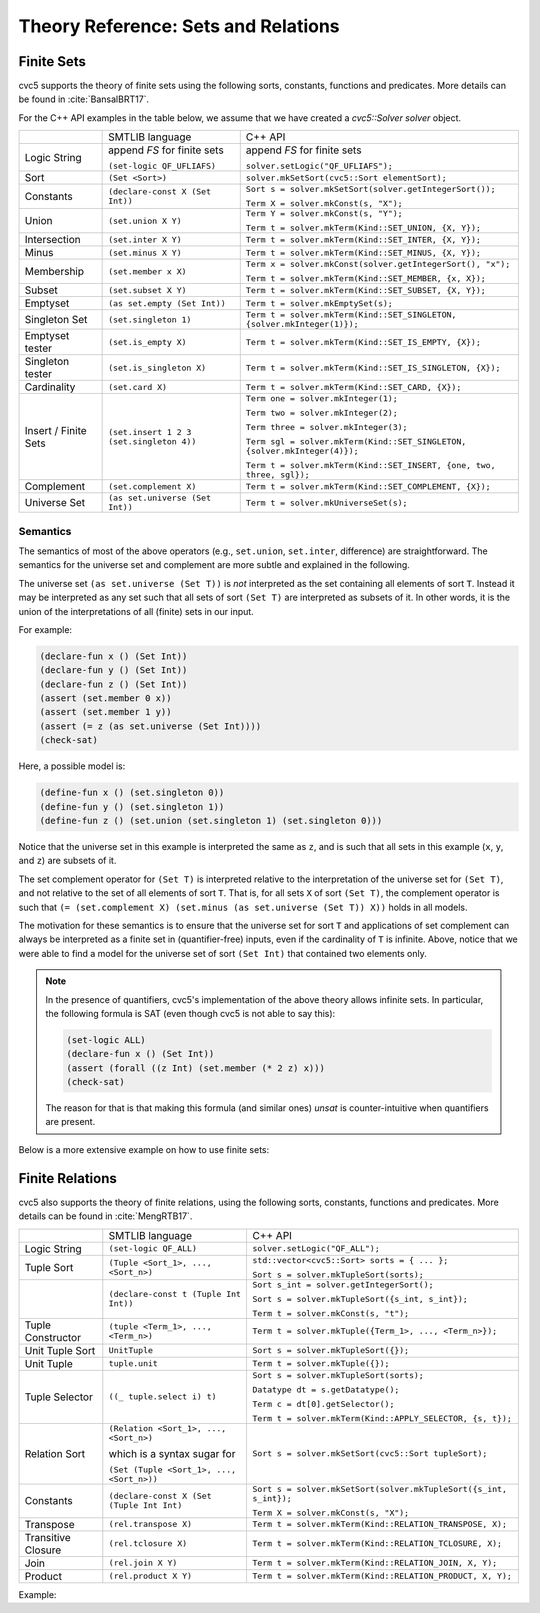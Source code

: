 Theory Reference: Sets and Relations
====================================

Finite Sets
-----------

cvc5 supports the theory of finite sets using the following sorts, constants,
functions and predicates.  More details can be found in :cite:`BansalBRT17`.

For the C++ API examples in the table below, we assume that we have created
a `cvc5::Solver solver` object.

+----------------------+----------------------------------------------+---------------------------------------------------------------------------+
|                      | SMTLIB language                              | C++ API                                                                   |
+----------------------+----------------------------------------------+---------------------------------------------------------------------------+
| Logic String         | append `FS` for finite sets                  | append `FS` for finite sets                                               |
|                      |                                              |                                                                           |
|                      | ``(set-logic QF_UFLIAFS)``                   | ``solver.setLogic("QF_UFLIAFS");``                                        |
+----------------------+----------------------------------------------+---------------------------------------------------------------------------+
| Sort                 | ``(Set <Sort>)``                             | ``solver.mkSetSort(cvc5::Sort elementSort);``                             |
+----------------------+----------------------------------------------+---------------------------------------------------------------------------+
| Constants            | ``(declare-const X (Set Int))``              | ``Sort s = solver.mkSetSort(solver.getIntegerSort());``                   |
|                      |                                              |                                                                           |
|                      |                                              | ``Term X = solver.mkConst(s, "X");``                                      |
+----------------------+----------------------------------------------+---------------------------------------------------------------------------+
| Union                | ``(set.union X Y)``                          | ``Term Y = solver.mkConst(s, "Y");``                                      |
|                      |                                              |                                                                           |
|                      |                                              | ``Term t = solver.mkTerm(Kind::SET_UNION, {X, Y});``                      |
+----------------------+----------------------------------------------+---------------------------------------------------------------------------+
| Intersection         | ``(set.inter X Y)``                          | ``Term t = solver.mkTerm(Kind::SET_INTER, {X, Y});``                      |
+----------------------+----------------------------------------------+---------------------------------------------------------------------------+
| Minus                | ``(set.minus X Y)``                          | ``Term t = solver.mkTerm(Kind::SET_MINUS, {X, Y});``                      |
+----------------------+----------------------------------------------+---------------------------------------------------------------------------+
| Membership           | ``(set.member x X)``                         | ``Term x = solver.mkConst(solver.getIntegerSort(), "x");``                |
|                      |                                              |                                                                           |
|                      |                                              | ``Term t = solver.mkTerm(Kind::SET_MEMBER, {x, X});``                     |
+----------------------+----------------------------------------------+---------------------------------------------------------------------------+
| Subset               | ``(set.subset X Y)``                         | ``Term t = solver.mkTerm(Kind::SET_SUBSET, {X, Y});``                     |
+----------------------+----------------------------------------------+---------------------------------------------------------------------------+
| Emptyset             | ``(as set.empty (Set Int))``                 | ``Term t = solver.mkEmptySet(s);``                                        |
+----------------------+----------------------------------------------+---------------------------------------------------------------------------+
| Singleton Set        | ``(set.singleton 1)``                        | ``Term t = solver.mkTerm(Kind::SET_SINGLETON, {solver.mkInteger(1)});``   |
+----------------------+----------------------------------------------+---------------------------------------------------------------------------+
| Emptyset tester      | ``(set.is_empty X)``                         | ``Term t = solver.mkTerm(Kind::SET_IS_EMPTY, {X});``                      |
+----------------------+----------------------------------------------+---------------------------------------------------------------------------+
| Singleton tester     | ``(set.is_singleton X)``                     | ``Term t = solver.mkTerm(Kind::SET_IS_SINGLETON, {X});``                  |
+----------------------+----------------------------------------------+---------------------------------------------------------------------------+
| Cardinality          | ``(set.card X)``                             | ``Term t = solver.mkTerm(Kind::SET_CARD, {X});``                          |
+----------------------+----------------------------------------------+---------------------------------------------------------------------------+
| Insert / Finite Sets | ``(set.insert 1 2 3 (set.singleton 4))``     | ``Term one = solver.mkInteger(1);``                                       |
|                      |                                              |                                                                           |
|                      |                                              | ``Term two = solver.mkInteger(2);``                                       |
|                      |                                              |                                                                           |
|                      |                                              | ``Term three = solver.mkInteger(3);``                                     |
|                      |                                              |                                                                           |
|                      |                                              | ``Term sgl = solver.mkTerm(Kind::SET_SINGLETON, {solver.mkInteger(4)});`` |
|                      |                                              |                                                                           |
|                      |                                              | ``Term t = solver.mkTerm(Kind::SET_INSERT, {one, two, three, sgl});``     |
+----------------------+----------------------------------------------+---------------------------------------------------------------------------+
| Complement           | ``(set.complement X)``                       | ``Term t = solver.mkTerm(Kind::SET_COMPLEMENT, {X});``                    |
+----------------------+----------------------------------------------+---------------------------------------------------------------------------+
| Universe Set         | ``(as set.universe (Set Int))``              | ``Term t = solver.mkUniverseSet(s);``                                     |
+----------------------+----------------------------------------------+---------------------------------------------------------------------------+


Semantics
^^^^^^^^^

The semantics of most of the above operators (e.g., ``set.union``,
``set.inter``, difference) are straightforward.
The semantics for the universe set and complement are more subtle and explained
in the following.

The universe set ``(as set.universe (Set T))`` is *not* interpreted as the set
containing all elements of sort ``T``.
Instead it may be interpreted as any set such that all sets of sort ``(Set T)``
are interpreted as subsets of it.
In other words, it is the union of the interpretations of all (finite) sets in
our input.

For example:

.. code:: smtlib

  (declare-fun x () (Set Int))
  (declare-fun y () (Set Int))
  (declare-fun z () (Set Int))
  (assert (set.member 0 x))
  (assert (set.member 1 y))
  (assert (= z (as set.universe (Set Int))))
  (check-sat)

Here, a possible model is:

.. code:: smtlib

  (define-fun x () (set.singleton 0))
  (define-fun y () (set.singleton 1))
  (define-fun z () (set.union (set.singleton 1) (set.singleton 0)))

Notice that the universe set in this example is interpreted the same as ``z``,
and is such that all sets in this example (``x``, ``y``, and ``z``) are subsets
of it.

The set complement operator for ``(Set T)`` is interpreted relative to the
interpretation of the universe set for ``(Set T)``, and not relative to the set
of all elements of sort ``T``.
That is, for all sets ``X`` of sort ``(Set T)``, the complement operator is
such that ``(= (set.complement X) (set.minus (as set.universe (Set T)) X))``
holds in all models.

The motivation for these semantics is to ensure that the universe set for sort
``T`` and applications of set complement can always be interpreted as a finite
set in (quantifier-free) inputs, even if the cardinality of ``T`` is infinite. 
Above, notice that we were able to find a model for the universe set of sort 
``(Set Int)`` that contained two elements only.

.. note::
  In the presence of quantifiers, cvc5's implementation of the above theory
  allows infinite sets.
  In particular, the following formula is SAT (even though cvc5 is not able to
  say this):

  .. code:: smtlib

    (set-logic ALL)
    (declare-fun x () (Set Int))
    (assert (forall ((z Int) (set.member (* 2 z) x)))
    (check-sat)

  The reason for that is that making this formula (and similar ones) `unsat` is
  counter-intuitive when quantifiers are present.


Below is a more extensive example on how to use finite sets:

.. api-examples::
    <examples>/api/cpp/sets.cpp
    <examples>/api/java/Sets.java
    <examples>/api/python/sets.py
    <examples>/api/smtlib/sets.smt2


Finite Relations
----------------

cvc5 also supports the theory of finite relations, using the following sorts,
constants, functions and predicates.
More details can be found in :cite:`MengRTB17`.

+----------------------+----------------------------------------------+------------------------------------------------------------------------------------+
|                      | SMTLIB language                              | C++ API                                                                            |
+----------------------+----------------------------------------------+------------------------------------------------------------------------------------+
| Logic String         | ``(set-logic QF_ALL)``                       | ``solver.setLogic("QF_ALL");``                                                     |
+----------------------+----------------------------------------------+------------------------------------------------------------------------------------+
| Tuple Sort           | ``(Tuple <Sort_1>, ..., <Sort_n>)``          | ``std::vector<cvc5::Sort> sorts = { ... };``                                       |
|                      |                                              |                                                                                    |
|                      |                                              | ``Sort s = solver.mkTupleSort(sorts);``                                            |
+----------------------+----------------------------------------------+------------------------------------------------------------------------------------+
|                      | ``(declare-const t (Tuple Int Int))``        | ``Sort s_int = solver.getIntegerSort();``                                          |
|                      |                                              |                                                                                    |
|                      |                                              | ``Sort s = solver.mkTupleSort({s_int, s_int});``                                   |
|                      |                                              |                                                                                    |
|                      |                                              | ``Term t = solver.mkConst(s, "t");``                                               |
+----------------------+----------------------------------------------+------------------------------------------------------------------------------------+
| Tuple Constructor    | ``(tuple <Term_1>, ..., <Term_n>)``          | ``Term t = solver.mkTuple({Term_1>, ..., <Term_n>});``                             |
+----------------------+----------------------------------------------+------------------------------------------------------------------------------------+
| Unit Tuple Sort      | ``UnitTuple``                                | ``Sort s = solver.mkTupleSort({});``                                               |
+----------------------+----------------------------------------------+------------------------------------------------------------------------------------+
| Unit Tuple           | ``tuple.unit``                               | ``Term t = solver.mkTuple({});``                                                   |
+----------------------+----------------------------------------------+------------------------------------------------------------------------------------+
| Tuple Selector       | ``((_ tuple.select i) t)``                   | ``Sort s = solver.mkTupleSort(sorts);``                                            |
|                      |                                              |                                                                                    |
|                      |                                              | ``Datatype dt = s.getDatatype();``                                                 |
|                      |                                              |                                                                                    |
|                      |                                              | ``Term c = dt[0].getSelector();``                                                  |
|                      |                                              |                                                                                    |
|                      |                                              | ``Term t = solver.mkTerm(Kind::APPLY_SELECTOR, {s, t});``                          |
+----------------------+----------------------------------------------+------------------------------------------------------------------------------------+
| Relation Sort        | ``(Relation <Sort_1>, ..., <Sort_n>)``       | ``Sort s = solver.mkSetSort(cvc5::Sort tupleSort);``                               |
|                      |                                              |                                                                                    |
|                      | which is a syntax sugar for                  |                                                                                    |
|                      |                                              |                                                                                    |
|                      | ``(Set (Tuple <Sort_1>, ..., <Sort_n>))``    |                                                                                    |
+----------------------+----------------------------------------------+------------------------------------------------------------------------------------+
| Constants            | ``(declare-const X (Set (Tuple Int Int)``    | ``Sort s = solver.mkSetSort(solver.mkTupleSort({s_int, s_int});``                  |
|                      |                                              |                                                                                    |
|                      |                                              | ``Term X = solver.mkConst(s, "X");``                                               |
+----------------------+----------------------------------------------+------------------------------------------------------------------------------------+
| Transpose            | ``(rel.transpose X)``                        | ``Term t = solver.mkTerm(Kind::RELATION_TRANSPOSE, X);``                           |
+----------------------+----------------------------------------------+------------------------------------------------------------------------------------+
| Transitive Closure   | ``(rel.tclosure X)``                         | ``Term t = solver.mkTerm(Kind::RELATION_TCLOSURE, X);``                            |
+----------------------+----------------------------------------------+------------------------------------------------------------------------------------+
| Join                 | ``(rel.join X Y)``                           | ``Term t = solver.mkTerm(Kind::RELATION_JOIN, X, Y);``                             |
+----------------------+----------------------------------------------+------------------------------------------------------------------------------------+
| Product              | ``(rel.product X Y)``                        | ``Term t = solver.mkTerm(Kind::RELATION_PRODUCT, X, Y);``                          |
+----------------------+----------------------------------------------+------------------------------------------------------------------------------------+

Example:

.. api-examples::
    <examples>/api/cpp/relations.cpp
    <examples>/api/java/Relations.java
    <examples>/api/python/relations.py
    <examples>/api/smtlib/relations.smt2
